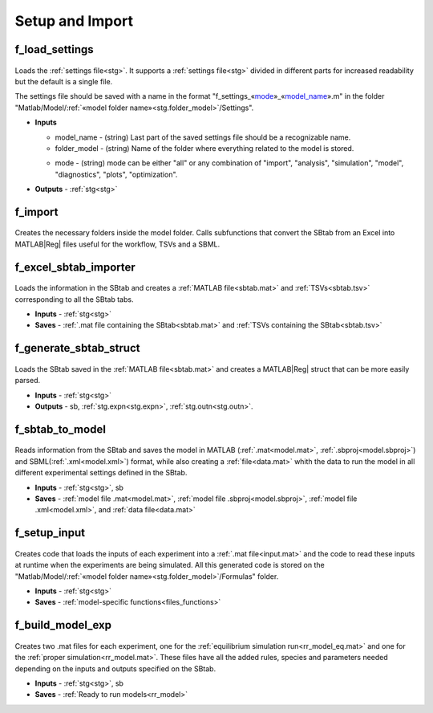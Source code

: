 .. _functions_import:

Setup and Import 
----------------

.. _f_load_settings:

f_load_settings
^^^^^^^^^^^^^^^

 .. toggle-header::
     :header: **Code**

     .. literalinclude:: ../Matlab/Code/Import/f_load_settings.m
		:linenos:
		:language: matlab
		
Loads the :ref:`settings file<stg>`. It supports a :ref:`settings file<stg>` divided in different
parts for increased readability but the default is a single file.

The settings file should be saved with a name in the format "f_settings\_«mode_»_«model_name_».m" in the folder "Matlab/Model/:ref:`«model folder name»<stg.folder_model>`/Settings".

- **Inputs**

  .. _model_name:

  - model_name - (string) Last part of the saved settings file should be a recognizable name.
  - folder_model - (string) Name of the folder where everything related to the model is stored.
  
  .. _mode:
  
  - mode - (string) mode can be either "all" or any combination of "import", "analysis", "simulation", "model", "diagnostics", "plots", "optimization".

- **Outputs** - :ref:`stg<stg>`

.. _f_import:

f_import
^^^^^^^^

 .. toggle-header::
     :header: **Code**

     .. literalinclude:: ../Matlab/Code/Import/f_import.m
		:linenos:
		:language: matlab

Creates the necessary folders inside the model folder. Calls subfunctions that convert the SBtab from an Excel into MATLAB\ |Reg| files useful for the workflow, TSVs and a SBML.

.. _f_excel_sbtab_importer:

f_excel_sbtab_importer
^^^^^^^^^^^^^^^^^^^^^^

 .. toggle-header::
     :header: **Code**

     .. literalinclude:: ../Matlab/Code/Import/f_excel_sbtab_importer.m
		:linenos:
		:language: matlab

Loads the information in the SBtab and creates a :ref:`MATLAB file<sbtab.mat>` and :ref:`TSVs<sbtab.tsv>` corresponding to all the SBtab tabs.

- **Inputs** - :ref:`stg<stg>`
- **Saves** - :ref:`.mat file containing the SBtab<sbtab.mat>` and :ref:`TSVs containing the SBtab<sbtab.tsv>`

.. _f_generate_sbtab_struct:

f_generate_sbtab_struct
^^^^^^^^^^^^^^^^^^^^^^^

 .. toggle-header::
     :header: **Code**

     .. literalinclude:: ../Matlab/Code/Import/f_generate_sbtab_struct.m
		:linenos:
		:language: matlab

Loads the SBtab saved in the :ref:`MATLAB file<sbtab.mat>` and creates a MATLAB\ |Reg| struct that can be more easily parsed.

- **Inputs** - :ref:`stg<stg>`
- **Outputs** - sb, :ref:`stg.expn<stg.expn>`, :ref:`stg.outn<stg.outn>`.



.. _f_sbtab_to_model:

f_sbtab_to_model
^^^^^^^^^^^^^^^^

 .. toggle-header::
     :header: **Code**
 
 	.. literalinclude:: ../Matlab/Code/Import/f_sbtab_to_model.m
 	   :linenos:
	   :language: matlab

Reads information from the SBtab and saves the model in MATLAB (:ref:`.mat<model.mat>`, :ref:`.sbproj<model.sbproj>`) and SBML(:ref:`.xml<model.xml>`) format, while also creating a
:ref:`file<data.mat>` whith the data to run the model in all different experimental settings defined in the SBtab.

- **Inputs** - :ref:`stg<stg>`, sb
- **Saves** - :ref:`model file .mat<model.mat>`, :ref:`model file .sbproj<model.sbproj>`, :ref:`model file .xml<model.xml>`, and :ref:`data file<data.mat>`

.. _f_setup_input:

f_setup_input
^^^^^^^^^^^^^

 .. toggle-header::
     :header: **Code**
 
 	.. literalinclude:: ../Matlab/Code/Import/f_setup_input.m
 	   :linenos:
	   :language: matlab

Creates code that loads the inputs of each experiment into a :ref:`.mat file<input.mat>` and
the code to read these inputs at runtime when the experiments are being simulated. All
this generated code is stored on the "Matlab/Model/:ref:`«model folder name»<stg.folder_model>`/Formulas" folder.

- **Inputs** - :ref:`stg<stg>`
- **Saves** - :ref:`model-specific functions<files_functions>`

.. _f_build_model_exp:

f_build_model_exp
^^^^^^^^^^^^^^^^^

 .. toggle-header::
     :header: **Code**
 
 	.. literalinclude:: ../Matlab/Code/Import/f_build_model_exp.m
 	   :linenos:
	   :language: matlab

Creates two .mat files for each experiment, one for the :ref:`equilibrium simulation run<rr_model_eq.mat>` and one for the :ref:`proper simulation<rr_model.mat>`.
These files have all the added rules, species and parameters needed depending on the inputs and outputs specified on the SBtab.

- **Inputs** - :ref:`stg<stg>`, sb
- **Saves** - :ref:`Ready to run models<rr_model>`